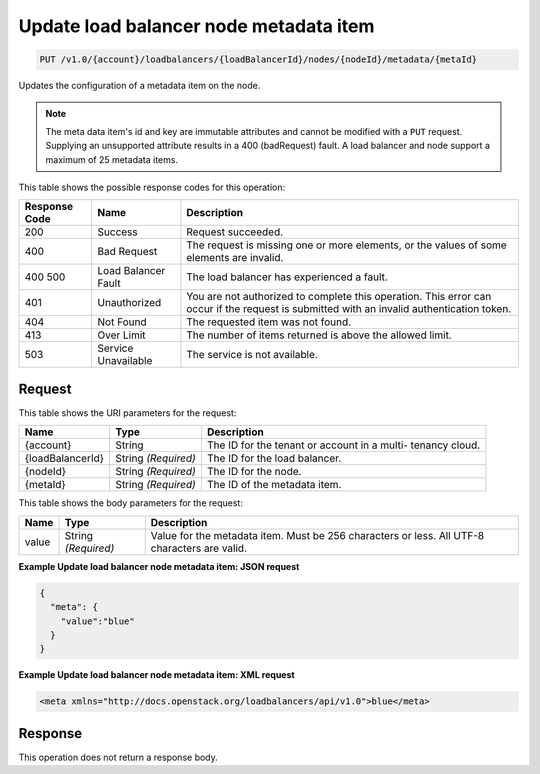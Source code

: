
.. THIS OUTPUT IS GENERATED FROM THE WADL. DO NOT EDIT.

.. _put-update-load-balancer-node-metadata-item-v1.0-account-loadbalancers-loadbalancerid-nodes-nodeid-metadata-metaid:

Update load balancer node metadata item
^^^^^^^^^^^^^^^^^^^^^^^^^^^^^^^^^^^^^^^^^^^^^^^^^^^^^^^^^^^^^^^^^^^^^^^^^^^^^^^^

.. code::

    PUT /v1.0/{account}/loadbalancers/{loadBalancerId}/nodes/{nodeId}/metadata/{metaId}

Updates the configuration of a metadata item on the node.

.. note::
   The meta data item's id and key are immutable attributes and cannot be modified with a ``PUT`` request. Supplying an unsupported attribute results in a 400 (badRequest) fault. A load balancer and node support a maximum of 25 metadata items.
   



This table shows the possible response codes for this operation:


+--------------------------+-------------------------+-------------------------+
|Response Code             |Name                     |Description              |
+==========================+=========================+=========================+
|200                       |Success                  |Request succeeded.       |
+--------------------------+-------------------------+-------------------------+
|400                       |Bad Request              |The request is missing   |
|                          |                         |one or more elements, or |
|                          |                         |the values of some       |
|                          |                         |elements are invalid.    |
+--------------------------+-------------------------+-------------------------+
|400 500                   |Load Balancer Fault      |The load balancer has    |
|                          |                         |experienced a fault.     |
+--------------------------+-------------------------+-------------------------+
|401                       |Unauthorized             |You are not authorized   |
|                          |                         |to complete this         |
|                          |                         |operation. This error    |
|                          |                         |can occur if the request |
|                          |                         |is submitted with an     |
|                          |                         |invalid authentication   |
|                          |                         |token.                   |
+--------------------------+-------------------------+-------------------------+
|404                       |Not Found                |The requested item was   |
|                          |                         |not found.               |
+--------------------------+-------------------------+-------------------------+
|413                       |Over Limit               |The number of items      |
|                          |                         |returned is above the    |
|                          |                         |allowed limit.           |
+--------------------------+-------------------------+-------------------------+
|503                       |Service Unavailable      |The service is not       |
|                          |                         |available.               |
+--------------------------+-------------------------+-------------------------+


Request
""""""""""""""""




This table shows the URI parameters for the request:

+--------------------------+-------------------------+-------------------------+
|Name                      |Type                     |Description              |
+==========================+=========================+=========================+
|{account}                 |String                   |The ID for the tenant or |
|                          |                         |account in a multi-      |
|                          |                         |tenancy cloud.           |
+--------------------------+-------------------------+-------------------------+
|{loadBalancerId}          |String *(Required)*      |The ID for the load      |
|                          |                         |balancer.                |
+--------------------------+-------------------------+-------------------------+
|{nodeId}                  |String *(Required)*      |The ID for the node.     |
+--------------------------+-------------------------+-------------------------+
|{metaId}                  |String *(Required)*      |The ID of the metadata   |
|                          |                         |item.                    |
+--------------------------+-------------------------+-------------------------+





This table shows the body parameters for the request:

+--------------------------+-------------------------+-------------------------+
|Name                      |Type                     |Description              |
+==========================+=========================+=========================+
|value                     |String *(Required)*      |Value for the metadata   |
|                          |                         |item. Must be 256        |
|                          |                         |characters or less. All  |
|                          |                         |UTF-8 characters are     |
|                          |                         |valid.                   |
+--------------------------+-------------------------+-------------------------+





**Example Update load balancer node metadata item: JSON request**


.. code::

    {
      "meta": {
        "value":"blue"
      }
    }


**Example Update load balancer node metadata item: XML request**


.. code::

    <meta xmlns="http://docs.openstack.org/loadbalancers/api/v1.0">blue</meta>


Response
""""""""""""""""






This operation does not return a response body.




